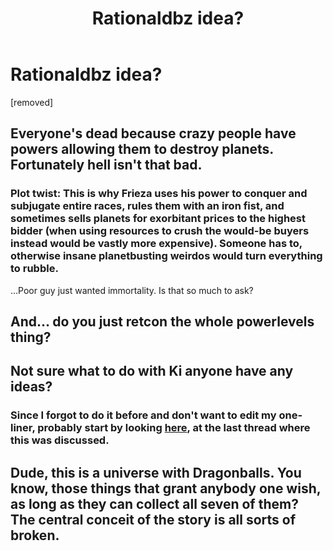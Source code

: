 #+TITLE: Rationaldbz idea?

* Rationaldbz idea?
:PROPERTIES:
:Author: BigJoey1
:Score: 0
:DateUnix: 1496016513.0
:DateShort: 2017-May-29
:END:
[removed]


** Everyone's dead because crazy people have powers allowing them to destroy planets. Fortunately hell isn't that bad.
:PROPERTIES:
:Author: Anderkent
:Score: 6
:DateUnix: 1496025214.0
:DateShort: 2017-May-29
:END:

*** Plot twist: This is why Frieza uses his power to conquer and subjugate entire races, rules them with an iron fist, and sometimes sells planets for exorbitant prices to the highest bidder (when using resources to crush the would-be buyers instead would be vastly more expensive). Someone has to, otherwise insane planetbusting weirdos would turn everything to rubble.

...Poor guy just wanted immortality. Is that so much to ask?
:PROPERTIES:
:Author: -Vecht-
:Score: 5
:DateUnix: 1496027995.0
:DateShort: 2017-May-29
:END:


** And... do you just retcon the whole powerlevels thing?
:PROPERTIES:
:Author: Detsuahxe
:Score: 2
:DateUnix: 1496018363.0
:DateShort: 2017-May-29
:END:


** Not sure what to do with Ki anyone have any ideas?
:PROPERTIES:
:Author: BigJoey1
:Score: 2
:DateUnix: 1496018869.0
:DateShort: 2017-May-29
:END:

*** Since I forgot to do it before and don't want to edit my one-liner, probably start by looking [[https://www.reddit.com/r/rational/comments/44j0t2/qdrationalistdragonball/][here]], at the last thread where this was discussed.
:PROPERTIES:
:Author: Detsuahxe
:Score: 2
:DateUnix: 1496019549.0
:DateShort: 2017-May-29
:END:


** Dude, this is a universe with Dragonballs. You know, those things that grant anybody one wish, as long as they can collect all seven of them? The central conceit of the story is all sorts of broken.
:PROPERTIES:
:Author: abcd_z
:Score: 1
:DateUnix: 1496042945.0
:DateShort: 2017-May-29
:END:
